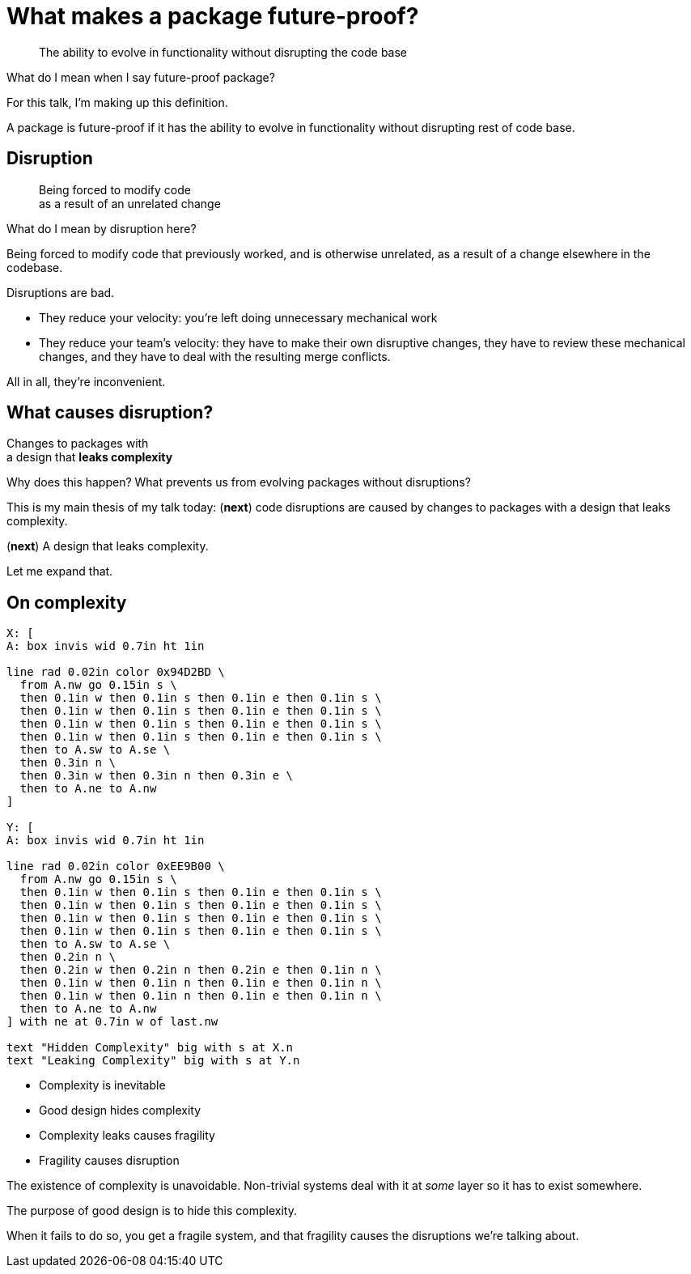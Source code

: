 [.medium]
= What makes a package future-proof?

[quote]
The ability to evolve in functionality
without disrupting the code base

[.notes]
--
What do I mean when I say future-proof package?

For this talk, I'm making up this definition.

A package is future-proof
if it has the ability to evolve in functionality
without disrupting rest of code base.
--

== Disruption

[quote]
Being forced to modify code +
as a result of an unrelated change

[.notes]
--
What do I mean by disruption here?

Being forced to modify code that previously worked,
and is otherwise unrelated,
as a result of a change elsewhere in the codebase.

Disruptions are bad.

* They reduce your velocity:
  you're left doing unnecessary mechanical work
* They reduce your team's velocity:
  they have to make their own disruptive changes,
  they have to review these mechanical changes,
  and they have to deal with the resulting merge conflicts.

All in all, they're inconvenient.
--

== What causes disruption?

[%step]
[.step.fade-out]#Changes to packages with# +
a design that *leaks complexity*

[.notes]
--
Why does this happen?
What prevents us from evolving packages without disruptions?

This is my main thesis of my talk today:
(*next*)
code disruptions are caused by changes to packages
with a design that leaks complexity.

(*next*)
A design that leaks complexity.

Let me expand that.
--

== On complexity

[pikchr, height=250px]
....
X: [
A: box invis wid 0.7in ht 1in

line rad 0.02in color 0x94D2BD \
  from A.nw go 0.15in s \
  then 0.1in w then 0.1in s then 0.1in e then 0.1in s \
  then 0.1in w then 0.1in s then 0.1in e then 0.1in s \
  then 0.1in w then 0.1in s then 0.1in e then 0.1in s \
  then 0.1in w then 0.1in s then 0.1in e then 0.1in s \
  then to A.sw to A.se \
  then 0.3in n \
  then 0.3in w then 0.3in n then 0.3in e \
  then to A.ne to A.nw
]

Y: [
A: box invis wid 0.7in ht 1in

line rad 0.02in color 0xEE9B00 \
  from A.nw go 0.15in s \
  then 0.1in w then 0.1in s then 0.1in e then 0.1in s \
  then 0.1in w then 0.1in s then 0.1in e then 0.1in s \
  then 0.1in w then 0.1in s then 0.1in e then 0.1in s \
  then 0.1in w then 0.1in s then 0.1in e then 0.1in s \
  then to A.sw to A.se \
  then 0.2in n \
  then 0.2in w then 0.2in n then 0.2in e then 0.1in n \
  then 0.1in w then 0.1in n then 0.1in e then 0.1in n \
  then 0.1in w then 0.1in n then 0.1in e then 0.1in n \
  then to A.ne to A.nw
] with ne at 0.7in w of last.nw

text "Hidden Complexity" big with s at X.n
text "Leaking Complexity" big with s at Y.n
....

* Complexity is inevitable
* Good design hides complexity
* Complexity leaks causes fragility
* Fragility causes disruption

[.notes]
--
The existence of complexity is unavoidable.
Non-trivial systems deal with it at _some_ layer
so it has to exist somewhere.

The purpose of good design is to hide this complexity.

When it fails to do so, you get a fragile system,
and that fragility causes the disruptions we're talking about.
--
